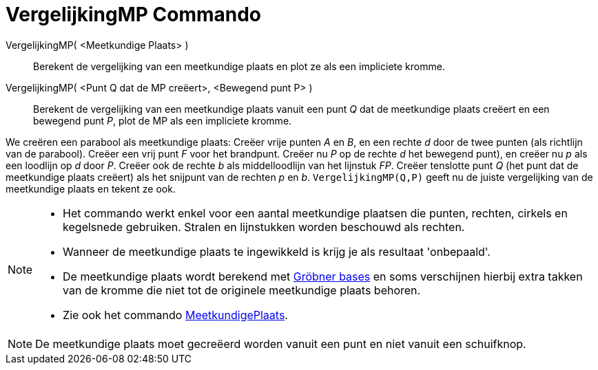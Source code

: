 = VergelijkingMP Commando
:page-en: commands/LocusEquation_Command
ifdef::env-github[:imagesdir: /nl/modules/ROOT/assets/images]

VergelijkingMP( <Meetkundige Plaats> )::
  Berekent de vergelijking van een meetkundige plaats en plot ze als een impliciete kromme.
VergelijkingMP( <Punt Q dat de MP creëert>, <Bewegend punt P> )::
  Berekent de vergelijking van een meetkundige plaats vanuit een punt _Q_ dat de meetkundige plaats creëert en een
  bewegend punt _P_, plot de MP als een impliciete kromme.

[EXAMPLE]
====

We creëren een parabool als meetkundige plaats: Creëer vrije punten _A_ en _B_, en een rechte _d_ door de twee punten
(als richtlijn van de parabool). Creëer een vrij punt _F_ voor het brandpunt. Creëer nu _P_ op de rechte _d_ het
bewegend punt), en creëer nu _p_ als een loodlijn op _d_ door _P_. Creëer ook de rechte _b_ als middelloodlijn van het
lijnstuk _FP_. Creëer tenslotte punt _Q_ (het punt dat de meetkundige plaats creëert) als het snijpunt van de rechten
_p_ en _b_. `++VergelijkingMP(Q,P)++` geeft nu de juiste vergelijking van de meetkundige plaats en tekent ze ook.

====

[NOTE]
====

* Het commando werkt enkel voor een aantal meetkundige plaatsen die punten, rechten, cirkels en kegelsnede gebruiken.
Stralen en lijnstukken worden beschouwd als rechten.
* Wanneer de meetkundige plaats te ingewikkeld is krijg je als resultaat 'onbepaald'.
* De meetkundige plaats wordt berekend met http://en.wikipedia.org/wiki/Gr%C3%B6bner_basis[Gröbner bases] en soms
verschijnen hierbij extra takken van de kromme die niet tot de originele meetkundige plaats behoren.
* Zie ook het commando xref:/commands/MeetkundigePlaats.adoc[MeetkundigePlaats].

====

[NOTE]
====

De meetkundige plaats moet gecreëerd worden vanuit een punt en niet vanuit een schuifknop.

====
